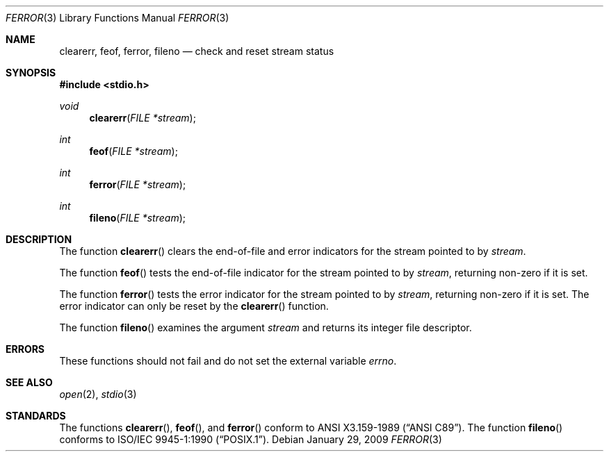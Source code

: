 .\"	$OpenBSD: ferror.3,v 1.8 2009/01/29 16:37:16 jmc Exp $
.\"
.\" Copyright (c) 1990, 1991, 1993
.\"	The Regents of the University of California.  All rights reserved.
.\"
.\" This code is derived from software contributed to Berkeley by
.\" Chris Torek and the American National Standards Committee X3,
.\" on Information Processing Systems.
.\"
.\" Redistribution and use in source and binary forms, with or without
.\" modification, are permitted provided that the following conditions
.\" are met:
.\" 1. Redistributions of source code must retain the above copyright
.\"    notice, this list of conditions and the following disclaimer.
.\" 2. Redistributions in binary form must reproduce the above copyright
.\"    notice, this list of conditions and the following disclaimer in the
.\"    documentation and/or other materials provided with the distribution.
.\" 3. Neither the name of the University nor the names of its contributors
.\"    may be used to endorse or promote products derived from this software
.\"    without specific prior written permission.
.\"
.\" THIS SOFTWARE IS PROVIDED BY THE REGENTS AND CONTRIBUTORS ``AS IS'' AND
.\" ANY EXPRESS OR IMPLIED WARRANTIES, INCLUDING, BUT NOT LIMITED TO, THE
.\" IMPLIED WARRANTIES OF MERCHANTABILITY AND FITNESS FOR A PARTICULAR PURPOSE
.\" ARE DISCLAIMED.  IN NO EVENT SHALL THE REGENTS OR CONTRIBUTORS BE LIABLE
.\" FOR ANY DIRECT, INDIRECT, INCIDENTAL, SPECIAL, EXEMPLARY, OR CONSEQUENTIAL
.\" DAMAGES (INCLUDING, BUT NOT LIMITED TO, PROCUREMENT OF SUBSTITUTE GOODS
.\" OR SERVICES; LOSS OF USE, DATA, OR PROFITS; OR BUSINESS INTERRUPTION)
.\" HOWEVER CAUSED AND ON ANY THEORY OF LIABILITY, WHETHER IN CONTRACT, STRICT
.\" LIABILITY, OR TORT (INCLUDING NEGLIGENCE OR OTHERWISE) ARISING IN ANY WAY
.\" OUT OF THE USE OF THIS SOFTWARE, EVEN IF ADVISED OF THE POSSIBILITY OF
.\" SUCH DAMAGE.
.\"
.Dd $Mdocdate: January 29 2009 $
.Dt FERROR 3
.Os
.Sh NAME
.Nm clearerr ,
.Nm feof ,
.Nm ferror ,
.Nm fileno
.Nd check and reset stream status
.Sh SYNOPSIS
.Fd #include <stdio.h>
.Ft void
.Fn clearerr "FILE *stream"
.Ft int
.Fn feof "FILE *stream"
.Ft int
.Fn ferror "FILE *stream"
.Ft int
.Fn fileno "FILE *stream"
.Sh DESCRIPTION
The function
.Fn clearerr
clears the end-of-file and error indicators for the stream pointed to by
.Fa stream .
.Pp
The function
.Fn feof
tests the end-of-file indicator for the stream pointed to by
.Fa stream ,
returning non-zero if it is set.
.Pp
The function
.Fn ferror
tests the error indicator for the stream pointed to by
.Fa stream ,
returning non-zero if it is set.
The error indicator can only be reset by the
.Fn clearerr
function.
.Pp
The function
.Fn fileno
examines the argument
.Fa stream
and returns its integer file descriptor.
.Sh ERRORS
These functions should not fail and do not set the external
variable
.Va errno .
.Sh SEE ALSO
.Xr open 2 ,
.Xr stdio 3
.Sh STANDARDS
The functions
.Fn clearerr ,
.Fn feof ,
and
.Fn ferror
conform to
.St -ansiC .
The function
.Fn fileno
conforms to
.St -p1003.1-90 .
